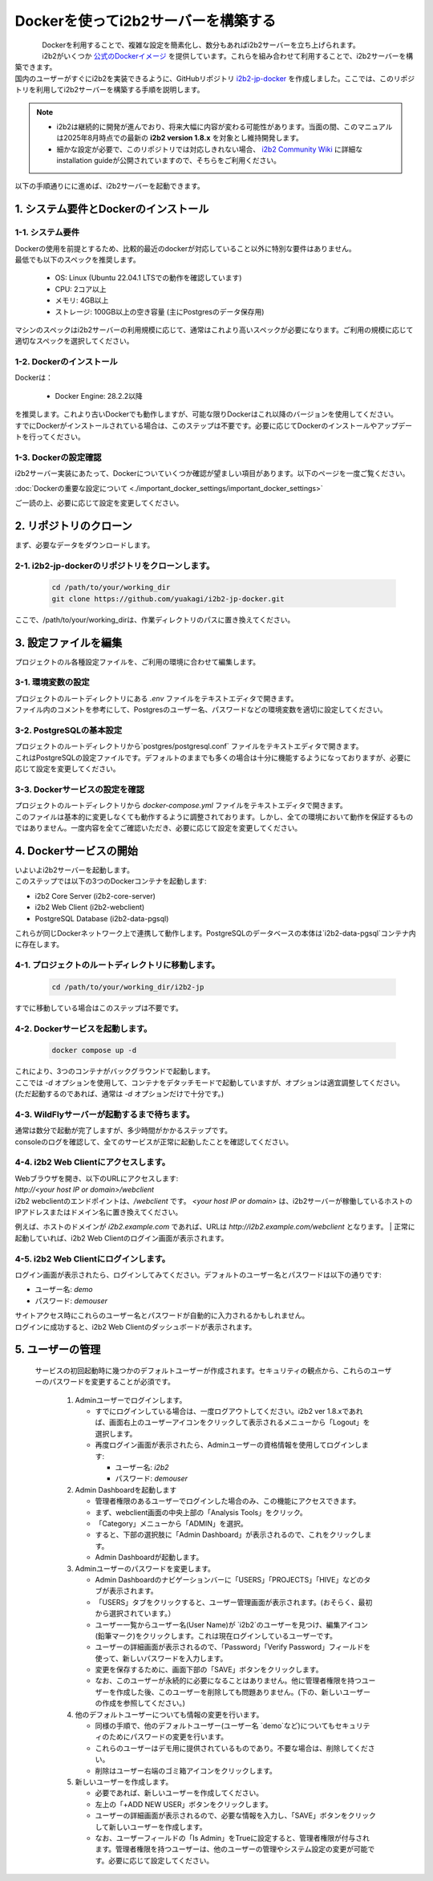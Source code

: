 
***********************************
Dockerを使ってi2b2サーバーを構築する
***********************************

.. figure:: /_static/images/common_images/docker_logos/docker-logo-blue.svg
   :alt: Docker Logo
   :width: 400px
   :align: left


| Dockerを利用することで、複雑な設定を簡素化し、数分もあればi2b2サーバーを立ち上げられます。
| i2b2がいくつか `公式のDockerイメージ <https://hub.docker.com/u/i2b2/>`_ を提供しています。これらを組み合わせて利用することで、i2b2サーバーを構築できます。 
| 国内のユーザーがすぐにi2b2を実装できるように、GitHubリポジトリ `i2b2-jp-docker <https://github.com/yuakagi/i2b2-jp-docker>`_ を作成しました。ここでは、このリポジトリを利用してi2b2サーバーを構築する手順を説明します。

.. note::
    
      - i2b2は継続的に開発が進んでおり、将来大幅に内容が変わる可能性があります。当面の間、このマニュアルは2025年8月時点での最新の **i2b2 version 1.8.x** を対象とし維持開発します。
      - 細かな設定が必要で、このリポジトリでは対応しきれない場合、 `i2b2 Community Wiki <https://community.i2b2.org/wiki/>`_ に詳細なinstallation guideが公開されていますので、そちらをご利用ください。

以下の手順通りにに進めば、i2b2サーバーを起動できます。

1. システム要件とDockerのインストール
=================================

1-1. システム要件
----------------

| Dockerの使用を前提とするため、比較的最近のdockerが対応していること以外に特別な要件はありません。
| 最低でも以下のスペックを推奨します。

   - OS: Linux (Ubuntu 22.04.1 LTSでの動作を確認しています)
   - CPU: 2コア以上
   - メモリ: 4GB以上
   - ストレージ: 100GB以上の空き容量 (主にPostgresのデータ保存用)

| マシンのスペックはi2b2サーバーの利用規模に応じて、通常はこれより高いスペックが必要になります。ご利用の規模に応じて適切なスペックを選択してください。

1-2. Dockerのインストール
----------------------

| Dockerは：

   - Docker Engine: 28.2.2以降

| を推奨します。これより古いDockerでも動作しますが、可能な限りDockerはこれ以降のバージョンを使用してください。
| すでにDockerがインストールされている場合は、このステップは不要です。必要に応じてDockerのインストールやアップデートを行ってください。

1-3. Dockerの設定確認
----------------------

| i2b2サーバー実装にあたって、Dockerについていくつか確認が望ましい項目があります。以下のページを一度ご覧ください。

:doc:`Dockerの重要な設定について <./important_docker_settings/important_docker_settings>`

| ご一読の上、必要に応じて設定を変更してください。
         
2. リポジトリのクローン
================================

| まず、必要なデータをダウンロードします。

2-1. i2b2-jp-dockerのリポジトリをクローンします。
----------------------------------------------

   .. code-block:: bash

      cd /path/to/your/working_dir
      git clone https://github.com/yuakagi/i2b2-jp-docker.git

| ここで、/path/to/your/working_dirは、作業ディレクトリのパスに置き換えてください。


3. 設定ファイルを編集
================================

| プロジェクトのル各種設定ファイルを、ご利用の環境に合わせて編集します。

3-1. 環境変数の設定
----------------------

| プロジェクトのルートディレクトリにある `.env` ファイルをテキストエディタで開きます。
| ファイル内のコメントを参考にして、Postgresのユーザー名、パスワードなどの環境変数を適切に設定してください。

3-2. PostgreSQLの基本設定
------------------------

| プロジェクトのルートディレクトリから`postgres/postgresql.conf` ファイルをテキストエディタで開きます。
| これはPostgreSQLの設定ファイルです。デフォルトのままでも多くの場合は十分に機能するようになっておりますが、必要に応じて設定を変更してください。

3-3. Dockerサービスの設定を確認
---------------------------

| プロジェクトのルートディレクトリから `docker-compose.yml` ファイルをテキストエディタで開きます。
| このファイルは基本的に変更しなくても動作するように調整されております。しかし、全ての環境において動作を保証するものではありません。一度内容を全てご確認いただき、必要に応じて設定を変更してください。

4. Dockerサービスの開始
================================

| いよいよi2b2サーバーを起動します。

| このステップでは以下の3つのDockerコンテナを起動します:

- i2b2 Core Server (i2b2-core-server)
- i2b2 Web Client (i2b2-webclient)
- PostgreSQL Database (i2b2-data-pgsql)

| これらが同じDockerネットワーク上で連携して動作します。PostgreSQLのデータベースの本体は`i2b2-data-pgsql`コンテナ内に存在します。

4-1. プロジェクトのルートディレクトリに移動します。
-----------------------------------------------

   .. code-block:: bash

      cd /path/to/your/working_dir/i2b2-jp

| すでに移動している場合はこのステップは不要です。

4-2. Dockerサービスを起動します。
----------------------------

   .. code-block:: bash

      docker compose up -d

| これにより、3つのコンテナがバックグラウンドで起動します。
| ここでは `-d` オプションを使用して、コンテナをデタッチモードで起動していますが、オプションは適宜調整してください。
| (ただ起動するのであれば、通常は `-d` オプションだけで十分です。)

4-3. WildFlyサーバーが起動するまで待ちます。
--------------------------------------------
   
| 通常は数分で起動が完了しますが、多少時間がかかるステップです。
| consoleのログを確認して、全てのサービスが正常に起動したことを確認してください。


4-4. i2b2 Web Clientにアクセスします。
-------------------------------------

| Webブラウザを開き、以下のURLにアクセスします:

| `http://<your host IP or domain>/webclient`

| i2b2 webclientのエンドポイントは、`/webclient` です。 `<your host IP or domain>` は、i2b2サーバーが稼働しているホストのIPアドレスまたはドメイン名に置き換えてください。
例えば、ホストのドメインが `i2b2.example.com` であれば、URLは `http://i2b2.example.com/webclient` となります。
| 正常に起動していれば、i2b2 Web Clientのログイン画面が表示されます。

4-5. i2b2 Web Clientにログインします。
------------------------------------------------

| ログイン画面が表示されたら、ログインしてみてください。デフォルトのユーザー名とパスワードは以下の通りです:

- ユーザー名: `demo`
- パスワード: `demouser`

| サイトアクセス時にこれらのユーザー名とパスワードが自動的に入力されるかもしれません。
| ログインに成功すると、i2b2 Web Clientのダッシュボードが表示されます。

5. ユーザーの管理
=================================

   サービスの初回起動時に幾つかのデフォルトユーザーが作成されます。セキュリティの観点から、これらのユーザーのパスワードを変更することが必須です。

      1. Adminユーザーでログインします。

         - すでにログインしている場合は、一度ログアウトしてください。i2b2 ver 1.8.xであれば、画面右上のユーザーアイコンをクリックして表示されるメニューから「Logout」を選択します。
         - 再度ログイン画面が表示されたら、Adminユーザーの資格情報を使用してログインします:

           - ユーザー名: `i2b2`
           - パスワード: `demouser`

      2. Admin Dashboardを起動します

         - 管理者権限のあるユーザーでログインした場合のみ、この機能にアクセスできます。
         - まず、webclient画面の中央上部の「Analysis Tools」をクリック。
         - 「Category」メニューから「ADMIN」を選択。
         - すると、下部の選択肢に「Admin Dashboard」が表示されるので、これをクリックします。
         - Admin Dashboardが起動します。

      3. Adminユーザーのパスワードを変更します。

         - Admin Dashboardのナビゲーションバーに「USERS」「PROJECTS」「HIVE」などのタブが表示されます。
         - 「USERS」タブをクリックすると、ユーザー管理画面が表示されます。(おそらく、最初から選択されています。）
         - ユーザー一覧からユーザー名(User Name)が `i2b2`のユーザーを見つけ、編集アイコン(鉛筆マーク)をクリックします。これは現在ログインしているユーザーです。
         - ユーザーの詳細画面が表示されるので、「Password」「Verify Password」フィールドを使って、新しいパスワードを入力します。
         - 変更を保存するために、画面下部の「SAVE」ボタンをクリックします。
         - なお、このユーザーが永続的に必要になることはありません。他に管理者権限を持つユーザーを作成した後、このユーザーを削除しても問題ありません。(下の、新しいユーザーの作成を参照してください。)

      4. 他のデフォルトユーザーについても情報の変更を行います。

         - 同様の手順で、他のデフォルトユーザー(ユーザー名 `demo`など)についてもセキュリティのためにパスワードの変更を行います。
         - これらのユーザーはデモ用に提供されているものであり。不要な場合は、削除してください。
         - 削除はユーザー右端のゴミ箱アイコンをクリックします。
      
      5. 新しいユーザーを作成します。

         - 必要であれば、新しいユーザーを作成してください。
         - 左上の「+ADD NEW USER」ボタンをクリックします。
         - ユーザーの詳細画面が表示されるので、必要な情報を入力し、「SAVE」ボタンをクリックして新しいユーザーを作成します。
         - なお、ユーザーフィールドの「Is Admin」をTrueに設定すると、管理者権限が付与されます。管理者権限を持つユーザーは、他のユーザーの管理やシステム設定の変更が可能です。必要に応じて設定してください。

      

